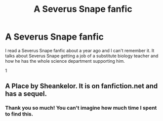 #+TITLE: A Severus Snape fanfic

* A Severus Snape fanfic
:PROPERTIES:
:Author: Accomplished-Water98
:Score: 0
:DateUnix: 1596440008.0
:DateShort: 2020-Aug-03
:FlairText: What's That Fic?
:END:
I read a Severus Snape fanfic about a year ago and I can't remember it. It talks about Severus Snape getting a job of a substitute biology teacher and how he has the whole science department supporting him.

1


** A Place by Sheankelor. It is on fanfiction.net and has a sequel.
:PROPERTIES:
:Author: AussieBkwrm
:Score: 1
:DateUnix: 1596460875.0
:DateShort: 2020-Aug-03
:END:

*** Thank you so much! You can't imagine how much time I spent to find this.
:PROPERTIES:
:Author: Accomplished-Water98
:Score: 1
:DateUnix: 1596461796.0
:DateShort: 2020-Aug-03
:END:
